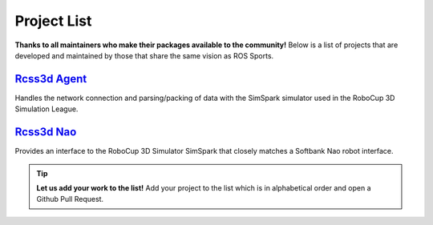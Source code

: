 Project List
############

**Thanks to all maintainers who make their packages available to the community!**
Below is a list of projects that are developed and maintained by those that share the same
vision as ROS Sports.

`Rcss3d Agent`_
***************

Handles the network connection and parsing/packing of data with the SimSpark simulator used in the
RoboCup 3D Simulation League.

`Rcss3d Nao`_
*************

Provides an interface to the RoboCup 3D Simulator SimSpark that closely matches
a Softbank Nao robot interface.

.. tip::
  **Let us add your work to the list!** Add your project to the list which is in
  alphabetical order and open a Github Pull Request.

.. _Rcss3d Agent: https://rcss3d-agent.readthedocs.io/en/latest/
.. _Rcss3d Nao: https://rcss3d-nao.readthedocs.io/en/latest/


